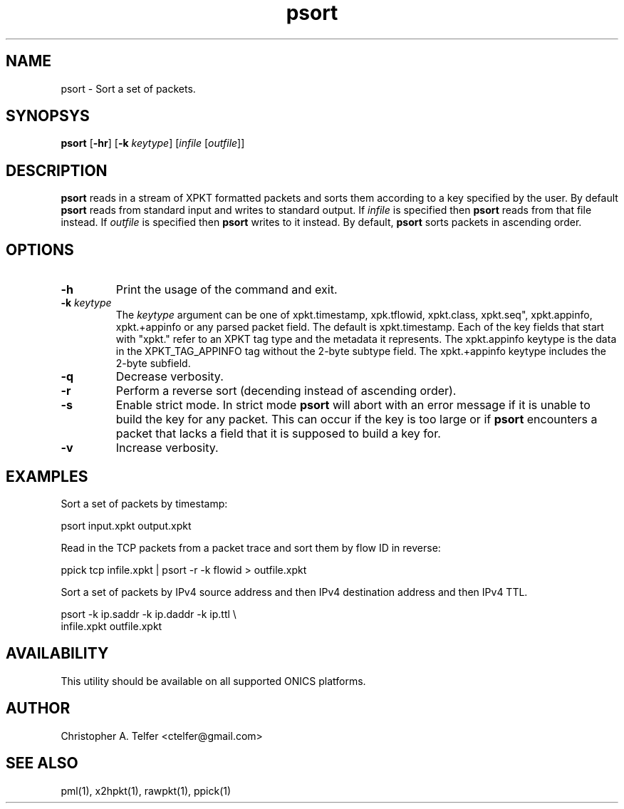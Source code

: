 .TH "psort" 1 "August 2013" "ONICS 1.0"
.SH NAME
psort - Sort a set of packets.
.P
.SH SYNOPSYS
\fBpsort\fP [\fB-hr\fP] [\fB-k\fP \fIkeytype\fP] 
[\fIinfile\fP [\fIoutfile\fP]]
.P
.SH DESCRIPTION
\fBpsort\fP reads in a stream of XPKT formatted packets and sorts them
according to a key specified by the user.  By default \fBpsort\fP reads
from standard input and writes to standard output.  If \fIinfile\fP is
specified then \fBpsort\fP reads from that file instead.  If
\fIoutfile\fP is specified then \fBpsort\fP writes to it instead.  By
default, \fBpsort\fP sorts packets in ascending order.
.P
.SH OPTIONS
.IP \fB-h\fP
Print the usage of the command and exit.
.IP "\fB-k\fP \fIkeytype\fP"
The \fIkeytype\fP argument can be one of xpkt.timestamp, xpk.tflowid,
xpkt.class, xpkt.seq", xpkt.appinfo, xpkt.+appinfo or any parsed packet
field.  The default is xpkt.timestamp.  Each of the key fields that
start with "xpkt." refer to an XPKT tag type and the metadata it
represents.  The xpkt.appinfo keytype is the data in the
XPKT_TAG_APPINFO tag without the 2-byte subtype field.  The
xpkt.+appinfo keytype includes the 2-byte subfield.
.IP \fB-q\fP
Decrease verbosity.
.IP \fB-r\fP
Perform a reverse sort (decending instead of ascending order).
.IP \fB-s\fP
Enable strict mode.  In strict mode \fBpsort\fP will abort with an error
message if it is unable to build the key for any packet.  This can occur
if the key is too large or if \fBpsort\fP encounters a packet that lacks
a field that it is supposed to build a key for.
.IP \fB-v\fP
Increase verbosity.
.P
.SH EXAMPLES
.P
Sort a set of packets by timestamp:
.nf

        psort input.xpkt output.xpkt

.fi
Read in the TCP packets from a packet trace and sort them by flow ID in
reverse:
.nf

        ppick tcp infile.xpkt | psort -r -k flowid > outfile.xpkt

.fi
.P
Sort a set of packets by IPv4 source address and then IPv4 destination 
address and then IPv4 TTL.
.nf

        psort -k ip.saddr -k ip.daddr -k ip.ttl \\
                infile.xpkt outfile.xpkt

.fi
.SH AVAILABILITY
This utility should be available on all supported ONICS platforms.
.P
.SH AUTHOR
Christopher A. Telfer <ctelfer@gmail.com>
.P
.SH "SEE ALSO"
pml(1), x2hpkt(1), rawpkt(1), ppick(1)
